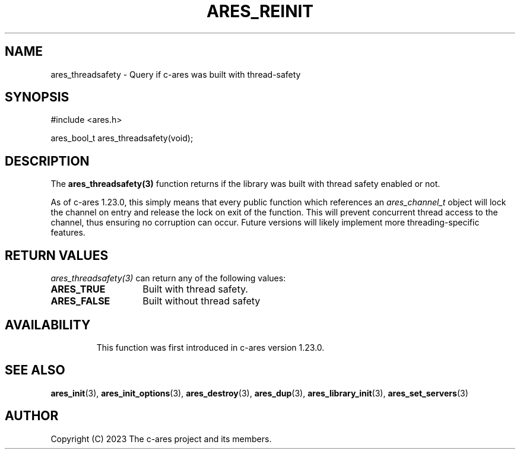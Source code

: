 .\"
.\" SPDX-License-Identifier: MIT
.\"
.TH ARES_REINIT 3 "26 November 2023"
.SH NAME
ares_threadsafety \- Query if c-ares was built with thread-safety
.SH SYNOPSIS
.nf
#include <ares.h>

ares_bool_t ares_threadsafety(void);
.fi
.SH DESCRIPTION
The \fBares_threadsafety(3)\fP function returns if the library was built with
thread safety enabled or not.

As of c-ares 1.23.0, this simply means that every public function which
references an \fIares_channel_t\fP object will lock the channel on entry and
release the lock on exit of the function.  This will prevent concurrent
thread access to the channel, thus ensuring no corruption can occur.  Future
versions will likely implement more threading-specific features.

.SH RETURN VALUES
\fIares_threadsafety(3)\fP can return any of the following values:
.TP 14
.B ARES_TRUE
Built with thread safety.
.TP 14
.B ARES_FALSE
Built without thread safety
.TP 14

.SH AVAILABILITY
This function was first introduced in c-ares version 1.23.0.
.SH SEE ALSO
.BR ares_init (3),
.BR ares_init_options (3),
.BR ares_destroy (3),
.BR ares_dup (3),
.BR ares_library_init (3),
.BR ares_set_servers (3)
.SH AUTHOR
Copyright (C) 2023 The c-ares project and its members.
